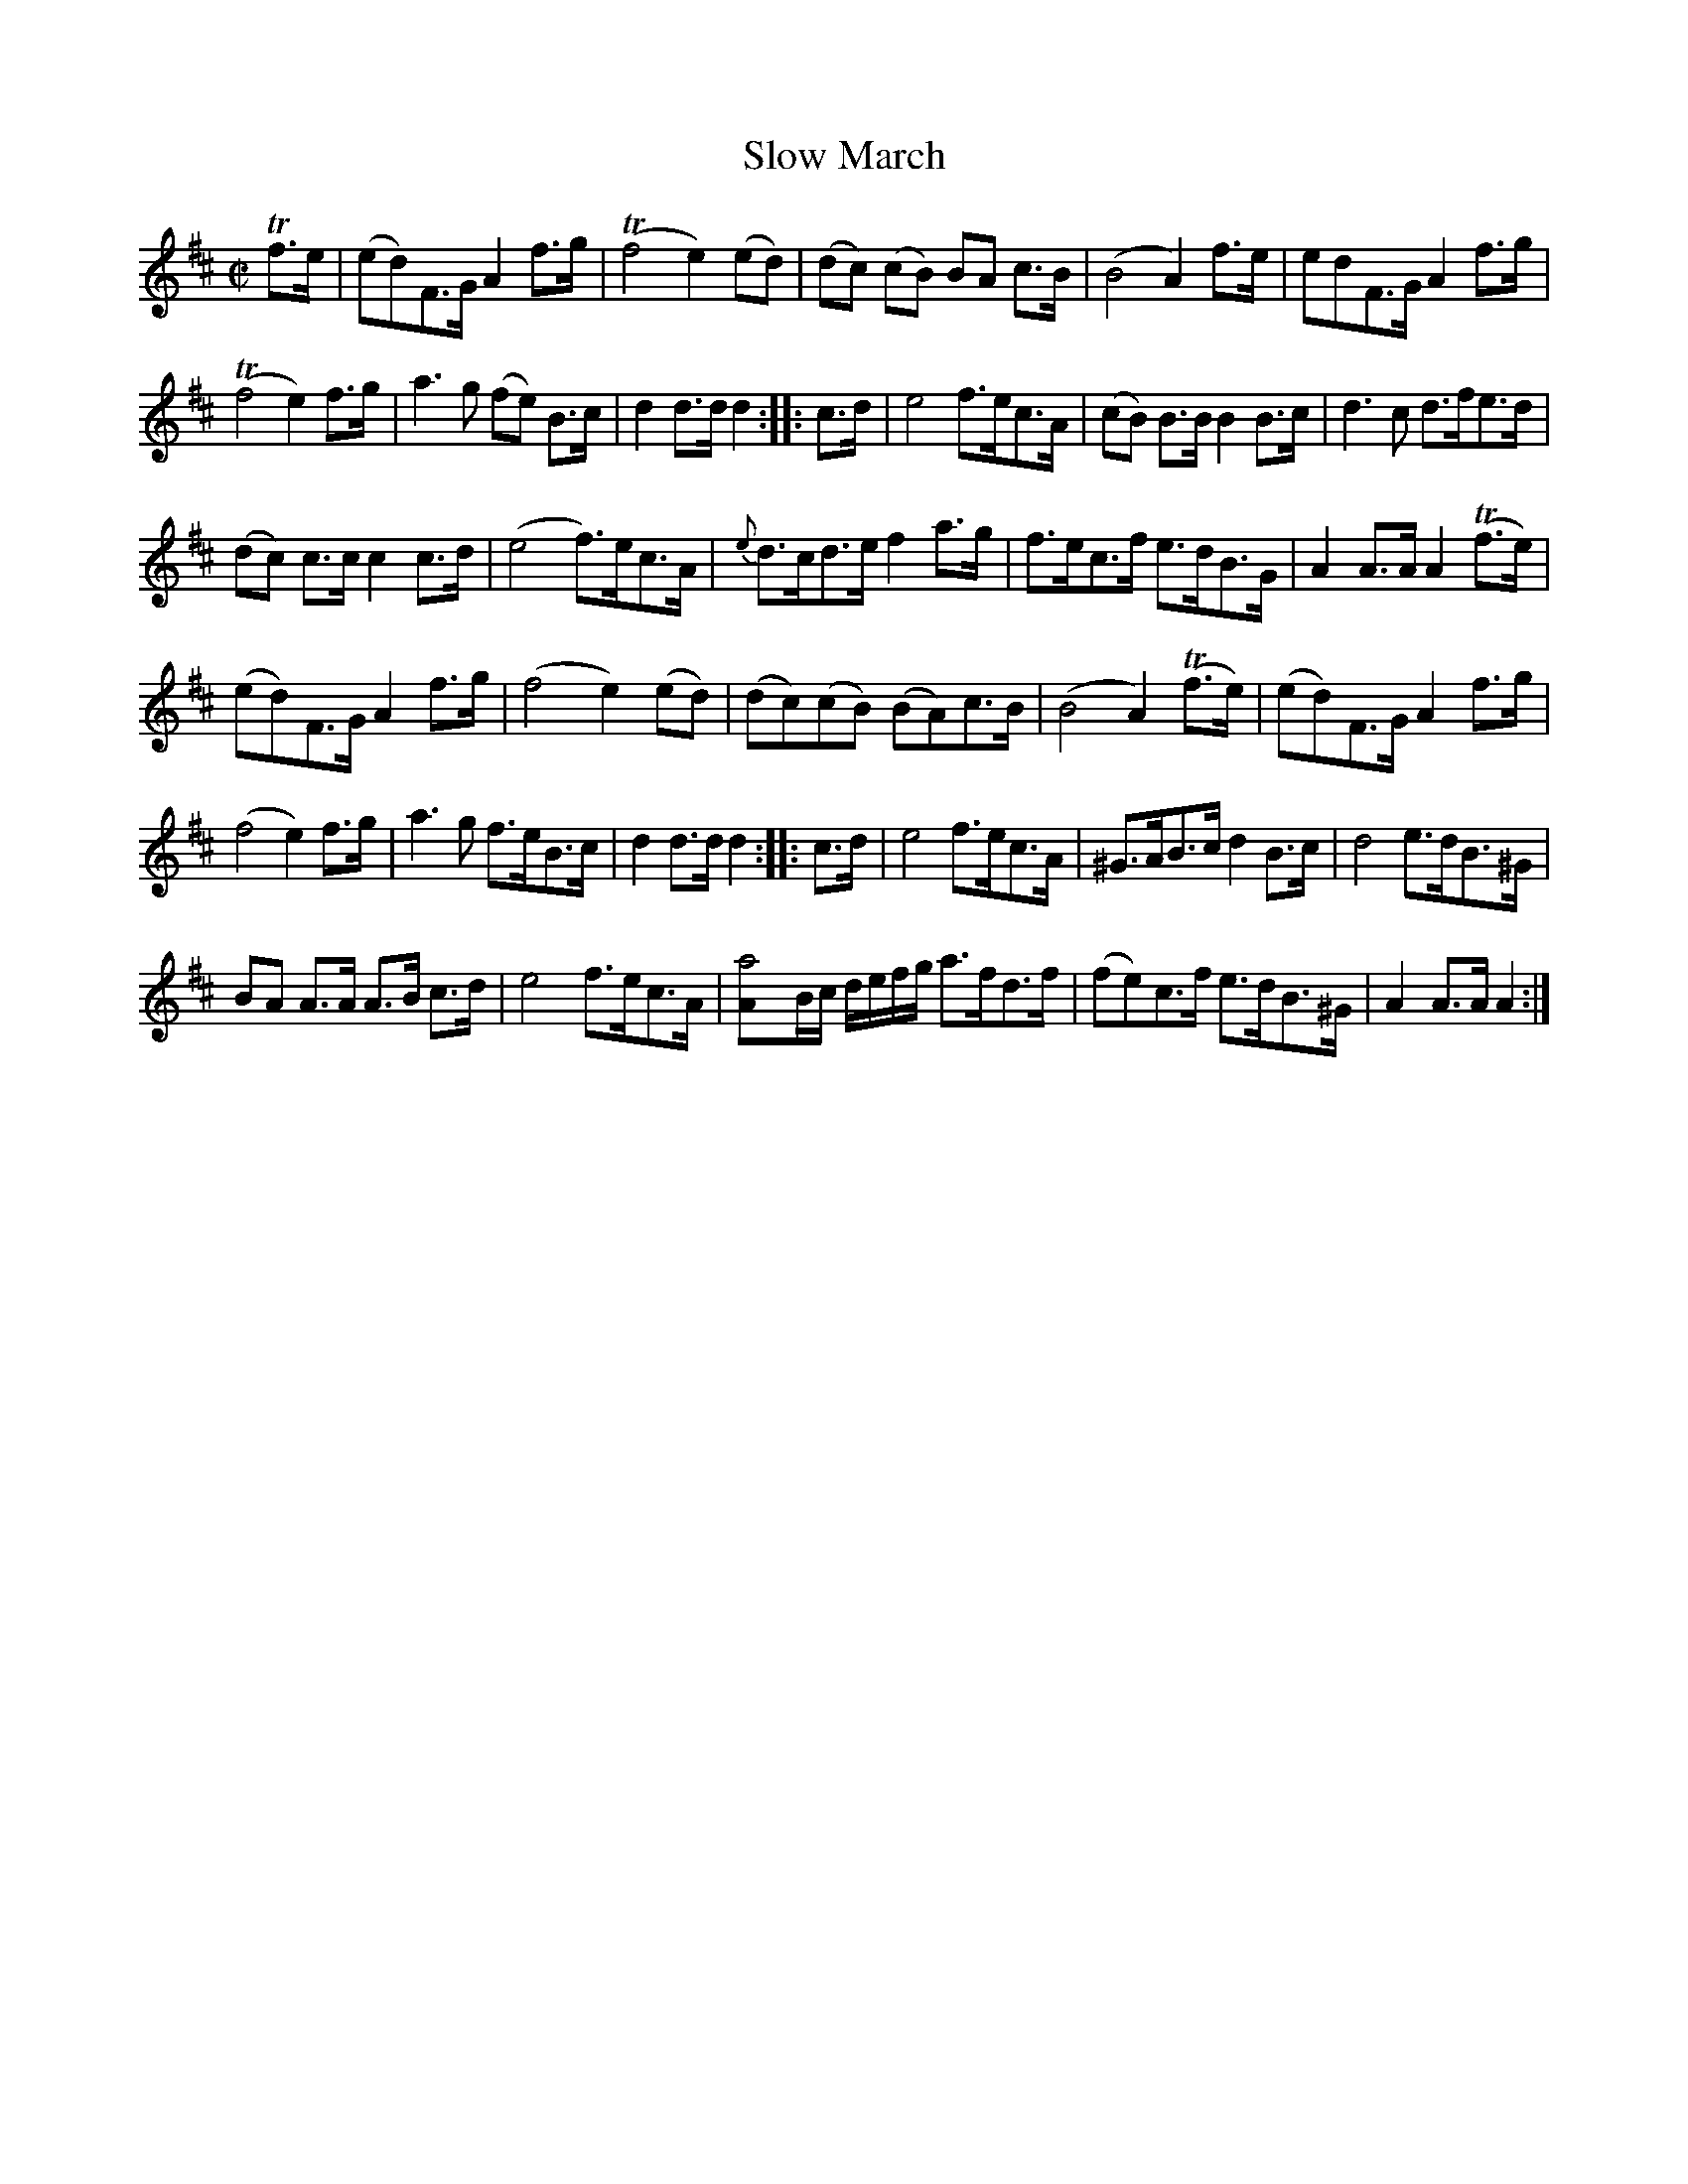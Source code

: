 X:431
T:Slow March
S:Bruce & Emmett's Drummers and Fifers Guide (1862), p. 43
M:C|
L:1/8
K:D
%%MIDI program 72
%%MIDI transpose 8
%%MIDI ratio 3 1
Tf>e|(ed)F>G A2 f>g|(Tf4 e2) (ed)|(dc) (cB) BA c>B|(B4 A2) f>e|edF>G A2 f>g|
(Tf4 e2) f>g|a3g (fe) B>c|d2 d>d d2::c>d|e4 f>ec>A|(cB) B>B B2 B>c|d3c d>fe>d|
(dc) c>c c2 c>d|(e4 f)>ec>A|{e}d>cd>e f2 a>g|f>ec>f e>dB>G|A2 A>A A2 (Tf>e)|
(ed)F>G A2 f>g|(f4 e2) (ed)|(dc)(cB) (BA)c>B|(B4 A2) (Tf>e)|(ed)F>G A2 f>g|
(f4 e2) f>g|a3g f>eB>c|d2 d>d d2::c>d|e4 f>ec>A|^G>AB>c d2B>c|d4 e>dB>^G|
BA A>A A>B c>d|e4 f>ec>A|[a4A]B/c/ d/e/f/g/ a>fd>f|(fe)c>f e>dB>^G|A2 A>A A2:|
